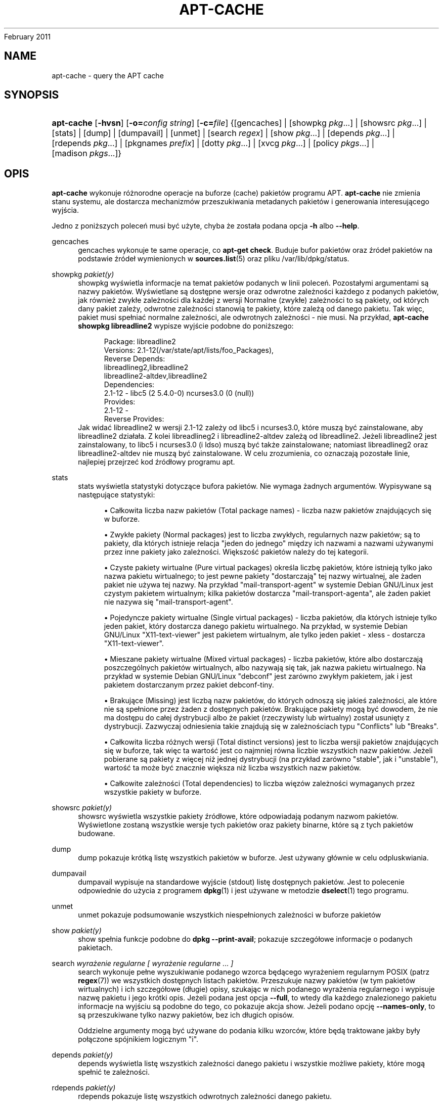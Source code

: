 '\" t
.\"     Title: apt-cache
.\"    Author: Jason Gunthorpe
.\" Generator: DocBook XSL Stylesheets v1.76.1 <http://docbook.sf.net/>
.\"      Date: 04
February 2011
.\"    Manual: APT
.\"    Source: Linux
.\"  Language: English
.\"
.TH "APT\-CACHE" "8" "04 February 2011" "Linux" "APT"
.\" -----------------------------------------------------------------
.\" * Define some portability stuff
.\" -----------------------------------------------------------------
.\" ~~~~~~~~~~~~~~~~~~~~~~~~~~~~~~~~~~~~~~~~~~~~~~~~~~~~~~~~~~~~~~~~~
.\" http://bugs.debian.org/507673
.\" http://lists.gnu.org/archive/html/groff/2009-02/msg00013.html
.\" ~~~~~~~~~~~~~~~~~~~~~~~~~~~~~~~~~~~~~~~~~~~~~~~~~~~~~~~~~~~~~~~~~
.ie \n(.g .ds Aq \(aq
.el       .ds Aq '
.\" -----------------------------------------------------------------
.\" * set default formatting
.\" -----------------------------------------------------------------
.\" disable hyphenation
.nh
.\" disable justification (adjust text to left margin only)
.ad l
.\" -----------------------------------------------------------------
.\" * MAIN CONTENT STARTS HERE *
.\" -----------------------------------------------------------------
.SH "NAME"
apt-cache \- query the APT cache
.SH "SYNOPSIS"
.HP \w'\fBapt\-cache\fR\ 'u
\fBapt\-cache\fR [\fB\-hvsn\fR] [\fB\-o=\fR\fB\fIconfig\ string\fR\fR] [\fB\-c=\fR\fB\fIfile\fR\fR] {[gencaches] | [showpkg\ \fIpkg\fR...] | [showsrc\ \fIpkg\fR...] | [stats] | [dump] | [dumpavail] | [unmet] | [search\ \fIregex\fR] | [show\ \fIpkg\fR...] | [depends\ \fIpkg\fR...] | [rdepends\ \fIpkg\fR...] | [pkgnames\ \fIprefix\fR] | [dotty\ \fIpkg\fR...] | [xvcg\ \fIpkg\fR...] | [policy\ \fIpkgs\fR...] | [madison\ \fIpkgs\fR...]}
.SH "OPIS"
.PP
\fBapt\-cache\fR
wykonuje różnorodne operacje na buforze (cache) pakietów programu APT\&.
\fBapt\-cache\fR
nie zmienia stanu systemu, ale dostarcza mechanizmów przeszukiwania metadanych pakietów i generowania interesującego wyjścia\&.
.PP
Jedno z poniższych poleceń musi być użyte, chyba że została podana opcja
\fB\-h\fR
albo
\fB\-\-help\fR\&.
.PP
gencaches
.RS 4
gencaches
wykonuje te same operacje, co
\fBapt\-get check\fR\&. Buduje bufor pakietów oraz źródeł pakietów na podstawie źródeł wymienionych w
\fBsources.list\fR(5)
oraz pliku
/var/lib/dpkg/status\&.
.RE
.PP
showpkg \fIpakiet(y)\fR
.RS 4
showpkg
wyświetla informacje na temat pakietów podanych w linii poleceń\&. Pozostałymi argumentami są nazwy pakietów\&. Wyświetlane są dostępne wersje oraz odwrotne zależności każdego z podanych pakietów, jak również zwykłe zależności dla każdej z wersji Normalne (zwykłe) zależności to są pakiety, od których dany pakiet zależy, odwrotne zależności stanowią te pakiety, które zależą od danego pakietu\&. Tak więc, pakiet musi spełniać normalne zależności, ale odwrotnych zależności \- nie musi\&. Na przykład,
\fBapt\-cache showpkg libreadline2\fR
wypisze wyjście podobne do poniższego:
.sp
.if n \{\
.RS 4
.\}
.nf
Package: libreadline2
Versions: 2\&.1\-12(/var/state/apt/lists/foo_Packages),
Reverse Depends: 
  libreadlineg2,libreadline2
  libreadline2\-altdev,libreadline2
Dependencies:
2\&.1\-12 \- libc5 (2 5\&.4\&.0\-0) ncurses3\&.0 (0 (null))
Provides:
2\&.1\-12 \- 
Reverse Provides: 
.fi
.if n \{\
.RE
.\}
Jak widać libreadline2 w wersji 2\&.1\-12 zależy od libc5 i ncurses3\&.0, które muszą być zainstalowane, aby libreadline2 działała\&. Z kolei libreadlineg2 i libreadline2\-altdev zależą od libreadline2\&. Jeżeli libreadline2 jest zainstalowany, to libc5 i ncurses3\&.0 (i ldso) muszą być także zainstalowane; natomiast libreadlineg2 oraz libreadline2\-altdev nie muszą być zainstalowane\&. W celu zrozumienia, co oznaczają pozostałe linie, najlepiej przejrzeć kod źródłowy programu apt\&.
.RE
.PP
stats
.RS 4
stats
wyświetla statystyki dotyczące bufora pakietów\&. Nie wymaga żadnych argumentów\&. Wypisywane są następujące statystyki:
.sp
.RS 4
.ie n \{\
\h'-04'\(bu\h'+03'\c
.\}
.el \{\
.sp -1
.IP \(bu 2.3
.\}
Całkowita liczba nazw pakietów (Total package names)
\- liczba nazw pakietów znajdujących się w buforze\&.
.RE
.sp
.RS 4
.ie n \{\
\h'-04'\(bu\h'+03'\c
.\}
.el \{\
.sp -1
.IP \(bu 2.3
.\}
Zwykłe pakiety (Normal packages)
jest to liczba zwykłych, regularnych nazw pakietów; są to pakiety, dla których istnieje relacja "jeden do jednego" między ich nazwami a nazwami używanymi przez inne pakiety jako zależności\&. Większość pakietów należy do tej kategorii\&.
.RE
.sp
.RS 4
.ie n \{\
\h'-04'\(bu\h'+03'\c
.\}
.el \{\
.sp -1
.IP \(bu 2.3
.\}
Czyste pakiety wirtualne (Pure virtual packages)
określa liczbę pakietów, które istnieją tylko jako nazwa pakietu wirtualnego; to jest pewne pakiety "dostarczają" tej nazwy wirtualnej, ale żaden pakiet nie używa tej nazwy\&. Na przykład "mail\-transport\-agent" w systemie Debian GNU/Linux jest czystym pakietem wirtualnym; kilka pakietów dostarcza "mail\-transport\-agenta", ale żaden pakiet nie nazywa się "mail\-transport\-agent"\&.
.RE
.sp
.RS 4
.ie n \{\
\h'-04'\(bu\h'+03'\c
.\}
.el \{\
.sp -1
.IP \(bu 2.3
.\}
Pojedyncze pakiety wirtualne (Single virtual packages)
\- liczba pakietów, dla których istnieje tylko jeden pakiet, który dostarcza danego pakietu wirtualnego\&. Na przykład, w systemie Debian GNU/Linux "X11\-text\-viewer" jest pakietem wirtualnym, ale tylko jeden pakiet \- xless \- dostarcza "X11\-text\-viewer"\&.
.RE
.sp
.RS 4
.ie n \{\
\h'-04'\(bu\h'+03'\c
.\}
.el \{\
.sp -1
.IP \(bu 2.3
.\}
Mieszane pakiety wirtualne (Mixed virtual packages)
\- liczba pakietów, które albo dostarczają poszczególnych pakietów wirtualnych, albo nazywają się tak, jak nazwa pakietu wirtualnego\&. Na przykład w systemie Debian GNU/Linux "debconf" jest zarówno zwykłym pakietem, jak i jest pakietem dostarczanym przez pakiet debconf\-tiny\&.
.RE
.sp
.RS 4
.ie n \{\
\h'-04'\(bu\h'+03'\c
.\}
.el \{\
.sp -1
.IP \(bu 2.3
.\}
Brakujące (Missing)
jest liczbą nazw pakietów, do których odnoszą się jakieś zależności, ale które nie są spełnione przez żaden z dostępnych pakietów\&. Brakujące pakiety mogą być dowodem, że nie ma dostępu do całej dystrybucji albo że pakiet (rzeczywisty lub wirtualny) został usunięty z dystrybucji\&. Zazwyczaj odniesienia takie znajdują się w zależnościach typu "Conflicts" lub "Breaks"\&.
.RE
.sp
.RS 4
.ie n \{\
\h'-04'\(bu\h'+03'\c
.\}
.el \{\
.sp -1
.IP \(bu 2.3
.\}
Całkowita liczba różnych wersji (Total distinct versions)
jest to liczba wersji pakietów znajdujących się w buforze, tak więc ta wartość jest co najmniej równa liczbie wszystkich nazw pakietów\&. Jeżeli pobierane są pakiety z więcej niż jednej dystrybucji (na przykład zarówno "stable", jak i "unstable"), wartość ta może być znacznie większa niż liczba wszystkich nazw pakietów\&.
.RE
.sp
.RS 4
.ie n \{\
\h'-04'\(bu\h'+03'\c
.\}
.el \{\
.sp -1
.IP \(bu 2.3
.\}
Całkowite zależności (Total dependencies)
to liczba więzów zależności wymaganych przez wszystkie pakiety w buforze\&.
.RE
.sp
.RE
.PP
showsrc \fIpakiet(y)\fR
.RS 4
showsrc
wyświetla wszystkie pakiety źródłowe, które odpowiadają podanym nazwom pakietów\&. Wyświetlone zostaną wszystkie wersje tych pakietów oraz pakiety binarne, które są z tych pakietów budowane\&.
.RE
.PP
dump
.RS 4
dump
pokazuje krótką listę wszystkich pakietów w buforze\&. Jest używany głównie w celu odpluskwiania\&.
.RE
.PP
dumpavail
.RS 4
dumpavail
wypisuje na standardowe wyjście (stdout) listę dostępnych pakietów\&. Jest to polecenie odpowiednie do użycia z programem
\fBdpkg\fR(1)
i jest używane w metodzie
\fBdselect\fR(1)
tego programu\&.
.RE
.PP
unmet
.RS 4
unmet
pokazuje podsumowanie wszystkich niespełnionych zależności w buforze pakietów
.RE
.PP
show \fIpakiet(y)\fR
.RS 4
show
spełnia funkcje podobne do
\fBdpkg \-\-print\-avail\fR; pokazuje szczegółowe informacje o podanych pakietach\&.
.RE
.PP
search \fIwyrażenie regularne [ wyrażenie regularne \&.\&.\&. ]\fR
.RS 4
search
wykonuje pełne wyszukiwanie podanego wzorca będącego wyrażeniem regularnym POSIX (patrz
\fBregex\fR(7)) we wszystkich dostępnych listach pakietów\&. Przeszukuje nazwy pakietów (w tym pakietów wirtualnych) i ich szczegółowe (długie) opisy, szukając w nich podanego wyrażenia regularnego i wypisuje nazwę pakietu i jego krótki opis\&. Jeżeli podana jest opcja
\fB\-\-full\fR, to wtedy dla każdego znalezionego pakietu informacje na wyjściu są podobne do tego, co pokazuje akcja
show\&. Jeżeli podano opcję
\fB\-\-names\-only\fR, to są przeszukiwane tylko nazwy pakietów, bez ich długich opisów\&.
.sp
Oddzielne argumenty mogą być używane do podania kilku wzorców, które będą traktowane jakby były połączone spójnikiem logicznym "i"\&.
.RE
.PP
depends \fIpakiet(y)\fR
.RS 4
depends
wyświetla listę wszystkich zależności danego pakietu i wszystkie możliwe pakiety, które mogą spełnić te zależności\&.
.RE
.PP
rdepends \fIpakiet(y)\fR
.RS 4
rdepends
pokazuje listę wszystkich odwrotnych zależności danego pakietu\&.
.RE
.PP
pkgnames \fI[ prefiks ]\fR
.RS 4
To polecenie wyświetla nazwy wszystkich pakietów znanych systemowi APT\&. Opcjonalnym argumentem jest przedrostek nazwy pakietów\&. Wynik jest odpowiedni do użycia z funkcją powłoki (shella) uzupełniania nazw za pomocą klawisza tabulacji i jest wypisywany bardzo szybko\&. Tego polecenia najlepiej używać z opcją
\fB\-\-generate\fR\&.
.sp
Proszę zauważyć, że to, iż pakiet jest znany systemowi APT, niekoniecznie oznacza, że jest dostępny do pobrania i zainstalowania albo zainstalowany\&. Może być np\&. pakietem wirtualnym, które także są wypisane w wygenerowanej liście\&.
.RE
.PP
dotty \fIpakiet(y)\fR
.RS 4
dotty
bierze jako argument listę pakietów i generuje wyjście odpowiednie dla programu dotty z pakietu
\m[blue]\fBGraphViz\fR\m[]\&\s-2\u[1]\d\s+2\&. Wynikiem będzie zbiór wierzchołków i krawędzi reprezentujących powiązania między pakietami\&. Domyślnie podane pakiety wyśledzą wszystkie pakiety zależne\&. Może to spowodować wypisanie bardzo dużego grafu\&. Aby wypisać powiązania tylko pomiędzy pakietami podanymi w linii poleceń, należy użyć opcji
APT::Cache::GivenOnly\&.
.sp
Wynikowe wierzchołki będą miały różnorakie kształty: zwykłe pakiety są prostokątami, czyste pakiety wirtualne to trójkąty, mieszane pakiety wirtualne są rombami, sześciokąty oznaczają brakujące pakiety \&. Pomarańczowe prostokąty oznaczają koniec rekurencji (liście), niebieskie linie to pre\-zależności, linie zielone to konflikty\&.
.sp
Uwaga: dotty nie potrafi narysować większego zbioru pakietów\&.
.RE
.PP
xvcg \fIpakiet(y)\fR
.RS 4
Robi to samo, co
dotty, tylko dla xvcg z
\m[blue]\fBnarzędzia VCG\fR\m[]\&\s-2\u[2]\d\s+2\&.
.RE
.PP
policy \fI[ pakiet(y) ]\fR
.RS 4
policy
jest pomyślane w celu debugowania zagadnień związanych z plikiem preferencji\&. Jeżeli nie podano żadnych opcji, wypisane zostaną informacje o priorytecie każdego źródła\&. W przeciwnym wypadku, wypisuje szczegółowe informacje o priorytecie danego pakietu\&.
.RE
.PP
madison \fI[ pakiet(y) ]\fR
.RS 4
polecenie
madison
z
apt\-cache
próbuje naśladować format wyjścia i część funkcjonalności programu
madison
\- narzędzia zarządzania archiwum Debiana\&. Wyświetla dostępne wersje pakietów w formacie tabeli\&. W przeciwieństwie do oryginału, może wyświetlić informacje tylko dla tych architektur, dla których APT pobrało listy pakietów (APT::Architecture)\&.
.RE
.SH "OPCJE"
.PP
Wszystkie opcje linii poleceń mogą być ustawione w pliku konfiguracyjnym\&. Poniższe opisy wskazują, którą opcję w pliku konfiguracyjnym należy ustawić\&. W przypadku opcji logicznych, można unieważnić ustawienia pliku konfiguracyjnego, używając
\fB\-f\-\fR,
\fB\-\-no\-f\fR,
\fB\-f=no\fR
albo czegoś podobnego\&.
.PP
\fB\-p\fR, \fB\-\-pkg\-cache\fR
.RS 4
Podaje nazwę pliku to przechowywania bufora pakietów, który jest podstawowym buforem używanym we wszystkich operacjach\&. Pozycja w pliku konfiguracyjnym:
Dir::Cache::pkgcache\&.
.RE
.PP
\fB\-s\fR, \fB\-\-src\-cache\fR
.RS 4
Podaje nazwę pliku to przechowywania bufora źródeł\&. Jest używany tylko przez akcję
gencaches
i przechowuje sparsowaną wersję informacji o pakietach pobraną ze zdalnych źródeł\&. Podczas budowania bufora pakietów, bufor źródeł jest używany w celu uniknięcia ponownego parsowania wszystkich plików pakietów\&. Pozycja w pliku konfiguracyjnym:
Dir::Cache::srcpkgcache\&.
.RE
.PP
\fB\-q\fR, \fB\-\-quiet\fR
.RS 4
Cichy; wypisuje tylko informacje potrzebne do logowania, opuszczając wskaźniki postępu\&. Więcej znaków q spowoduje jeszcze bardziej ciche wyjście, maksimum jest 2\&. Można także ustawić poziom cichości za pomocą
\fB\-q=#\fR,nadpisując tym samym opcję z pliku konfiguracyjnego\&. Pozycja w pliku konfiguracyjnym:
quiet\&.
.RE
.PP
\fB\-i\fR, \fB\-\-important\fR
.RS 4
Wyświetla tylko ważne zależności; do używania z akcją unmet\&. Powoduje wypisanie tylko zależności typu Depends i Pre\-Depends\&. Pozycja w pliku konfiguracyjnym:
APT::Cache::Important\&.
.RE
.PP
\fB\-\-no\-pre\-depends\fR, \fB\-\-no\-depends\fR, \fB\-\-no\-recommends\fR, \fB\-\-no\-suggests\fR, \fB\-\-no\-conflicts\fR, \fB\-\-no\-breaks\fR, \fB\-\-no\-replaces\fR, \fB\-\-no\-enhances\fR
.RS 4
Per default the
depends
and
rdepends
print all dependencies\&. This can be tweaked with these flags which will omit the specified dependency type\&. Configuration Item:
APT::Cache::Show\fIDependencyType\fR
e\&.g\&.
APT::Cache::ShowRecommends\&.
.RE
.PP
\fB\-f\fR, \fB\-\-full\fR
.RS 4
Podczas szukania wypisuj pełną informację o pakiecie\&. Pozycja w pliku konfiguracyjnym:
APT::Cache::ShowFull\&.
.RE
.PP
\fB\-a\fR, \fB\-\-all\-versions\fR
.RS 4
Akcja show wypisuje wszystkie rekordy dla wszystkich dostępnych wersji\&. Jest to opcja domyślna, aby ją wyłączyć, proszę użyć
\fB\-\-no\-all\-versions\fR\&. Jeżeli podano
\fB\-\-no\-all\-versions\fR, to będzie wyświetlana tylko wersja\-kandydat (czyli ta, która byłaby wybrana do instalacji)\&. Ta opcja ma znaczenie tylko dla polecenia
show\&. Pozycja w pliku konfiguracyjnym:
APT::Cache::AllVersions\&.
.RE
.PP
\fB\-g\fR, \fB\-\-generate\fR
.RS 4
Automatycznie odbudowuje bufor pakietów, zamiast używać istniejącego bufora\&. Ta opcja jest domyślnie włączona, aby ją wyłączyć, należy użyć
\fB\-\-no\-generate\fR\&. Pozycja w pliku konfiguracyjnym:
APT::Cache::Generate\&.
.RE
.PP
\fB\-\-names\-only\fR, \fB\-n\fR
.RS 4
Przeszukaj tylko nazwy pakietów, pomijając szczegółowe opisy\&. Pozycja w pliku konfiguracyjnym:
APT::Cache::NamesOnly\&.
.RE
.PP
\fB\-\-all\-names\fR
.RS 4
Powoduje, że akcja
pkgnames
wypisze nazwy wszystkich pakietów, łącznie z pakietami wirtualnymi oraz pakietami mającymi brakujące zależności\&. Pozycja w pliku konfiguracyjnym:
APT::Cache::AllNames\&.
.RE
.PP
\fB\-\-recurse\fR
.RS 4
Powoduje, że zależności w poleceniach
depends
i
rdepends
będą zależnościami rekurencyjnymi, tak że wszystkie wymienione pakiety zostaną wypisane tylko raz\&. Pozycja w pliku konfiguracyjnym:
APT::Cache::RecurseDepends\&.
.RE
.PP
\fB\-\-installed\fR
.RS 4
Ogranicza wyjście poleceń
depends
i
rdepends
tylko do pakietów, które są obecnie zainstalowane\&. Pozycja w pliku konfiguracyjnym:
APT::Cache::Installed\&.
.RE
.PP
\fB\-h\fR, \fB\-\-help\fR
.RS 4
Wyświetla krótkie informacje o użyciu\&.
.RE
.PP
\fB\-v\fR, \fB\-\-version\fR
.RS 4
Wyświetla wersję programu\&.
.RE
.PP
\fB\-c\fR, \fB\-\-config\-file\fR
.RS 4
Configuration File; Specify a configuration file to use\&. The program will read the default configuration file and then this configuration file\&. If configuration settings need to be set before the default configuration files are parsed specify a file with the
\fBAPT_CONFIG\fR
environment variable\&. See
\fBapt.conf\fR(5)
for syntax information\&.
.RE
.PP
\fB\-o\fR, \fB\-\-option\fR
.RS 4
Ustawia opcję konfiguracji\&. Pozwala ustawić dowolną opcję konfiguracji\&. Składnia jest następująca:
\fB\-o Foo::Bar=bar\fR\&.
\fB\-o\fR
i
\fB\-\-option\fR
można podać wielokrotnie \- do ustawiania różnych opcji\&.
.RE
.SH "PLIKI"
.PP
/etc/apt/sources\&.list
.RS 4
Lokalizacje, z których będą ściągane pakiety\&. Pozycja w pliku konfiguracyjnym:
Dir::Etc::SourceList\&.
.RE
.PP
/etc/apt/sources\&.list\&.d/
.RS 4
Części pliku zawierającego lokalizacje, z której są pobierane pakiety\&. Pozycja w pliku konfiguracyjnym:
Dir::Etc::SourceParts\&.
.RE
.PP
/var/lib/apt/lists/
.RS 4
Składnica zawierająca informacje o każdym zasobie pakietów podanym w
\fBsources.list\fR(5)
Pozycja w pliku konfiguracyjnym:
Dir::State::Lists\&.
.RE
.PP
/var/lib/apt/lists/partial/
.RS 4
Składnica obecnie pobieranych informacji o stanie pakietów\&. Pozycja w pliku konfiguracyjnym:
Dir::State::Lists
(implikuje partial)\&.
.RE
.SH "ZOBACZ TAKżE"
.PP
\fBapt.conf\fR(5),
\fBsources.list\fR(5),
\fBapt-get\fR(8)
.SH "DIAGNOSTYKA"
.PP
\fBapt\-cache\fR
zwraca zero, gdy zakończyło się pomyślnie, 100 \- w przypadku błędu\&.
.SH "BUGS"
.PP
\m[blue]\fBStrona błędów APT\fR\m[]\&\s-2\u[3]\d\s+2\&. Aby zgłosić błąd w APT, proszę przeczytać
/usr/share/doc/debian/bug\-reporting\&.txt
lub opis polecenia
\fBreportbug\fR(1)\&.
.SH "TŁUMACZENIE"
.PP
Tłumaczenie stron podręcznika: Robert Luberda
<robert@debian\&.org>, 2000\-2010\&. Tłumaczenie przewodnika offline: Krzysztof Fiertek
<akfedux@megapolis\&.pl>, 2004
.PP
Proszę zauważyć, że przetłumaczony dokument może zawierać fragmenty nieprzetłumaczone\&. Ma to na celu uniknięcie utracenia istotnych informacji, w przypadkach gdy oryginał zostanie zaktualizowany, a tłumaczenie \- nie\&.
.SH "AUTHORS"
.PP
\fBJason Gunthorpe\fR
.RS 4
.RE
.PP
\fBzespół APT\fR
.RS 4
.RE
.SH "NOTES"
.IP " 1." 4
GraphViz
.RS 4
\%http://www.research.att.com/sw/tools/graphviz/
.RE
.IP " 2." 4
narzędzia VCG
.RS 4
\%http://rw4.cs.uni-sb.de/users/sander/html/gsvcg1.html
.RE
.IP " 3." 4
Strona błędów APT
.RS 4
\%http://bugs.debian.org/src:apt
.RE

